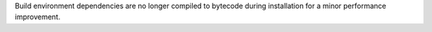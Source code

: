 Build environment dependencies are no longer compiled to bytecode during
installation for a minor performance improvement.

